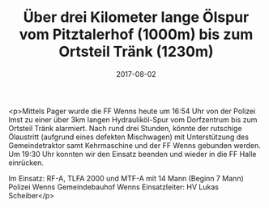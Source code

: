 #+TITLE: Über drei Kilometer lange Ölspur vom Pitztalerhof (1000m) bis zum Ortsteil Tränk (1230m)
#+DATE: 2017-08-02
#+FACEBOOK_URL: https://facebook.com/ffwenns/posts/1646696538738798

<p>Mittels Pager wurde die FF Wenns heute um 16:54 Uhr von der Polizei Imst zu einer über 3km langen Hydrauliköl-Spur vom Dorfzentrum bis zum Ortsteil Tränk alarmiert. Nach rund drei Stunden, könnte der rutschige Ölaustritt (aufgrund eines defekten Mischwagen) mit Unterstützung des Gemeindetraktor samt Kehrmaschine und der FF Wenns gebunden werden. Um 19:30 Uhr konnten wir den Einsatz beenden und wieder in die FF Halle einrücken.

Im Einsatz:
RF-A, TLFA 2000 und MTF-A mit 14 Mann (Beginn 7 Mann)
Polizei Wenns
Gemeindebauhof Wenns
Einsatzleiter: HV Lukas Scheiber</p>
